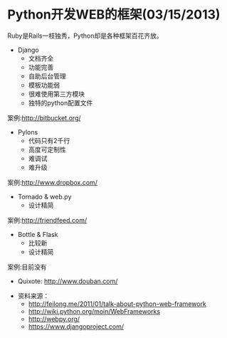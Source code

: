 * Python开发WEB的框架(03/15/2013)

   Ruby是Rails一枝独秀，Python却是各种框架百花齐放。

   - Django
    - 文档齐全
    - 功能完善
    - 自助后台管理
    - 模板功能弱
    - 很难使用第三方模块
    - 独特的python配置文件

   案例:http://bitbucket.org/

   - Pylons
    - 代码只有2千行
    - 高度可定制性
    - 难调试
    - 难升级

   案例:http://www.dropbox.com/

   - Tornado & web.py
    - 设计精简

   案例:http://friendfeed.com/

   - Bottle & Flask
    - 比较新
    - 设计精简

   案例:目前没有

   - Quixote: http://www.douban.com/


   - 资料来源：
    - http://feilong.me/2011/01/talk-about-python-web-framework
    - http://wiki.python.org/moin/WebFrameworks
    - http://webpy.org/
    - https://www.djangoproject.com/
#+begin_html
<!-- Duoshuo Comment BEGIN -->
<div class="ds-thread"></div>
<script type="text/javascript">
var duoshuoQuery = {short_name:"lesliezhu"};
(function() {
var ds = document.createElement('script');
ds.type = 'text/javascript';ds.async = true;
ds.src = 'http://static.duoshuo.com/embed.js';
ds.charset = 'UTF-8';
(document.getElementsByTagName('head')[0] 
		|| document.getElementsByTagName('body')[0]).appendChild(ds);
	})();
	</script>
<!-- Duoshuo Comment END -->
#+end_html
